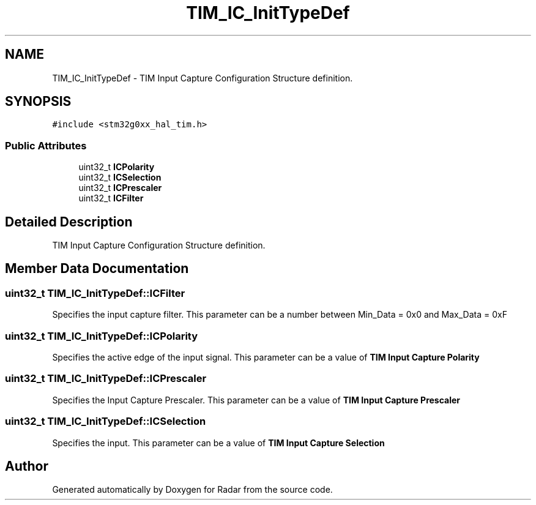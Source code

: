 .TH "TIM_IC_InitTypeDef" 3 "Version 1.0.0" "Radar" \" -*- nroff -*-
.ad l
.nh
.SH NAME
TIM_IC_InitTypeDef \- TIM Input Capture Configuration Structure definition\&.  

.SH SYNOPSIS
.br
.PP
.PP
\fC#include <stm32g0xx_hal_tim\&.h>\fP
.SS "Public Attributes"

.in +1c
.ti -1c
.RI "uint32_t \fBICPolarity\fP"
.br
.ti -1c
.RI "uint32_t \fBICSelection\fP"
.br
.ti -1c
.RI "uint32_t \fBICPrescaler\fP"
.br
.ti -1c
.RI "uint32_t \fBICFilter\fP"
.br
.in -1c
.SH "Detailed Description"
.PP 
TIM Input Capture Configuration Structure definition\&. 
.SH "Member Data Documentation"
.PP 
.SS "uint32_t TIM_IC_InitTypeDef::ICFilter"
Specifies the input capture filter\&. This parameter can be a number between Min_Data = 0x0 and Max_Data = 0xF 
.SS "uint32_t TIM_IC_InitTypeDef::ICPolarity"
Specifies the active edge of the input signal\&. This parameter can be a value of \fBTIM Input Capture Polarity\fP 
.SS "uint32_t TIM_IC_InitTypeDef::ICPrescaler"
Specifies the Input Capture Prescaler\&. This parameter can be a value of \fBTIM Input Capture Prescaler\fP 
.SS "uint32_t TIM_IC_InitTypeDef::ICSelection"
Specifies the input\&. This parameter can be a value of \fBTIM Input Capture Selection\fP 

.SH "Author"
.PP 
Generated automatically by Doxygen for Radar from the source code\&.
